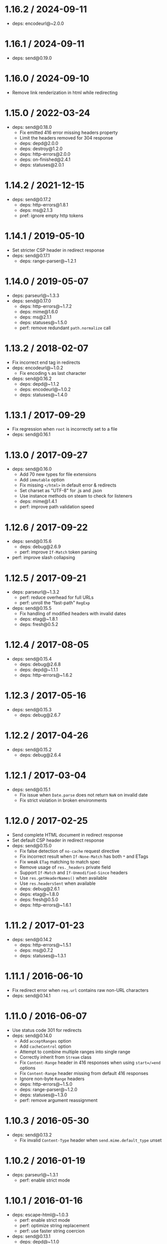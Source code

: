 * 1.16.2 / 2024-09-11
:PROPERTIES:
:CUSTOM_ID: section
:END:
- deps: encodeurl@~2.0.0

* 1.16.1 / 2024-09-11
:PROPERTIES:
:CUSTOM_ID: section-1
:END:
- deps: send@0.19.0

* 1.16.0 / 2024-09-10
:PROPERTIES:
:CUSTOM_ID: section-2
:END:
- Remove link renderization in html while redirecting

* 1.15.0 / 2022-03-24
:PROPERTIES:
:CUSTOM_ID: section-3
:END:
- deps: send@0.18.0
  - Fix emitted 416 error missing headers property
  - Limit the headers removed for 304 response
  - deps: depd@2.0.0
  - deps: destroy@1.2.0
  - deps: http-errors@2.0.0
  - deps: on-finished@2.4.1
  - deps: statuses@2.0.1

* 1.14.2 / 2021-12-15
:PROPERTIES:
:CUSTOM_ID: section-4
:END:
- deps: send@0.17.2
  - deps: http-errors@1.8.1
  - deps: ms@2.1.3
  - pref: ignore empty http tokens

* 1.14.1 / 2019-05-10
:PROPERTIES:
:CUSTOM_ID: section-5
:END:
- Set stricter CSP header in redirect response
- deps: send@0.17.1
  - deps: range-parser@~1.2.1

* 1.14.0 / 2019-05-07
:PROPERTIES:
:CUSTOM_ID: section-6
:END:
- deps: parseurl@~1.3.3
- deps: send@0.17.0
  - deps: http-errors@~1.7.2
  - deps: mime@1.6.0
  - deps: ms@2.1.1
  - deps: statuses@~1.5.0
  - perf: remove redundant =path.normalize= call

* 1.13.2 / 2018-02-07
:PROPERTIES:
:CUSTOM_ID: section-7
:END:
- Fix incorrect end tag in redirects
- deps: encodeurl@~1.0.2
  - Fix encoding =%= as last character
- deps: send@0.16.2
  - deps: depd@~1.1.2
  - deps: encodeurl@~1.0.2
  - deps: statuses@~1.4.0

* 1.13.1 / 2017-09-29
:PROPERTIES:
:CUSTOM_ID: section-8
:END:
- Fix regression when =root= is incorrectly set to a file
- deps: send@0.16.1

* 1.13.0 / 2017-09-27
:PROPERTIES:
:CUSTOM_ID: section-9
:END:
- deps: send@0.16.0
  - Add 70 new types for file extensions
  - Add =immutable= option
  - Fix missing =</html>= in default error & redirects
  - Set charset as "UTF-8" for .js and .json
  - Use instance methods on steam to check for listeners
  - deps: mime@1.4.1
  - perf: improve path validation speed

* 1.12.6 / 2017-09-22
:PROPERTIES:
:CUSTOM_ID: section-10
:END:
- deps: send@0.15.6
  - deps: debug@2.6.9
  - perf: improve =If-Match= token parsing
- perf: improve slash collapsing

* 1.12.5 / 2017-09-21
:PROPERTIES:
:CUSTOM_ID: section-11
:END:
- deps: parseurl@~1.3.2
  - perf: reduce overhead for full URLs
  - perf: unroll the "fast-path" =RegExp=
- deps: send@0.15.5
  - Fix handling of modified headers with invalid dates
  - deps: etag@~1.8.1
  - deps: fresh@0.5.2

* 1.12.4 / 2017-08-05
:PROPERTIES:
:CUSTOM_ID: section-12
:END:
- deps: send@0.15.4
  - deps: debug@2.6.8
  - deps: depd@~1.1.1
  - deps: http-errors@~1.6.2

* 1.12.3 / 2017-05-16
:PROPERTIES:
:CUSTOM_ID: section-13
:END:
- deps: send@0.15.3
  - deps: debug@2.6.7

* 1.12.2 / 2017-04-26
:PROPERTIES:
:CUSTOM_ID: section-14
:END:
- deps: send@0.15.2
  - deps: debug@2.6.4

* 1.12.1 / 2017-03-04
:PROPERTIES:
:CUSTOM_ID: section-15
:END:
- deps: send@0.15.1
  - Fix issue when =Date.parse= does not return =NaN= on invalid date
  - Fix strict violation in broken environments

* 1.12.0 / 2017-02-25
:PROPERTIES:
:CUSTOM_ID: section-16
:END:
- Send complete HTML document in redirect response
- Set default CSP header in redirect response
- deps: send@0.15.0
  - Fix false detection of =no-cache= request directive
  - Fix incorrect result when =If-None-Match= has both =*= and ETags
  - Fix weak =ETag= matching to match spec
  - Remove usage of =res._headers= private field
  - Support =If-Match= and =If-Unmodified-Since= headers
  - Use =res.getHeaderNames()= when available
  - Use =res.headersSent= when available
  - deps: debug@2.6.1
  - deps: etag@~1.8.0
  - deps: fresh@0.5.0
  - deps: http-errors@~1.6.1

* 1.11.2 / 2017-01-23
:PROPERTIES:
:CUSTOM_ID: section-17
:END:
- deps: send@0.14.2
  - deps: http-errors@~1.5.1
  - deps: ms@0.7.2
  - deps: statuses@~1.3.1

* 1.11.1 / 2016-06-10
:PROPERTIES:
:CUSTOM_ID: section-18
:END:
- Fix redirect error when =req.url= contains raw non-URL characters
- deps: send@0.14.1

* 1.11.0 / 2016-06-07
:PROPERTIES:
:CUSTOM_ID: section-19
:END:
- Use status code 301 for redirects
- deps: send@0.14.0
  - Add =acceptRanges= option
  - Add =cacheControl= option
  - Attempt to combine multiple ranges into single range
  - Correctly inherit from =Stream= class
  - Fix =Content-Range= header in 416 responses when using =start=/=end=
    options
  - Fix =Content-Range= header missing from default 416 responses
  - Ignore non-byte =Range= headers
  - deps: http-errors@~1.5.0
  - deps: range-parser@~1.2.0
  - deps: statuses@~1.3.0
  - perf: remove argument reassignment

* 1.10.3 / 2016-05-30
:PROPERTIES:
:CUSTOM_ID: section-20
:END:
- deps: send@0.13.2
  - Fix invalid =Content-Type= header when =send.mime.default_type=
    unset

* 1.10.2 / 2016-01-19
:PROPERTIES:
:CUSTOM_ID: section-21
:END:
- deps: parseurl@~1.3.1
  - perf: enable strict mode

* 1.10.1 / 2016-01-16
:PROPERTIES:
:CUSTOM_ID: section-22
:END:
- deps: escape-html@~1.0.3
  - perf: enable strict mode
  - perf: optimize string replacement
  - perf: use faster string coercion
- deps: send@0.13.1
  - deps: depd@~1.1.0
  - deps: destroy@~1.0.4
  - deps: escape-html@~1.0.3
  - deps: range-parser@~1.0.3

* 1.10.0 / 2015-06-17
:PROPERTIES:
:CUSTOM_ID: section-23
:END:
- Add =fallthrough= option
  - Allows declaring this middleware is the final destination
  - Provides better integration with Express patterns
- Fix reading options from options prototype
- Improve the default redirect response headers
- deps: escape-html@1.0.2
- deps: send@0.13.0
  - Allow Node.js HTTP server to set =Date= response header
  - Fix incorrectly removing =Content-Location= on 304 response
  - Improve the default redirect response headers
  - Send appropriate headers on default error response
  - Use =http-errors= for standard emitted errors
  - Use =statuses= instead of =http= module for status messages
  - deps: escape-html@1.0.2
  - deps: etag@~1.7.0
  - deps: fresh@0.3.0
  - deps: on-finished@~2.3.0
  - perf: enable strict mode
  - perf: remove unnecessary array allocations
- perf: enable strict mode
- perf: remove argument reassignment

* 1.9.3 / 2015-05-14
:PROPERTIES:
:CUSTOM_ID: section-24
:END:
- deps: send@0.12.3
  - deps: debug@~2.2.0
  - deps: depd@~1.0.1
  - deps: etag@~1.6.0
  - deps: ms@0.7.1
  - deps: on-finished@~2.2.1

* 1.9.2 / 2015-03-14
:PROPERTIES:
:CUSTOM_ID: section-25
:END:
- deps: send@0.12.2
  - Throw errors early for invalid =extensions= or =index= options
  - deps: debug@~2.1.3

* 1.9.1 / 2015-02-17
:PROPERTIES:
:CUSTOM_ID: section-26
:END:
- deps: send@0.12.1
  - Fix regression sending zero-length files

* 1.9.0 / 2015-02-16
:PROPERTIES:
:CUSTOM_ID: section-27
:END:
- deps: send@0.12.0
  - Always read the stat size from the file
  - Fix mutating passed-in =options=
  - deps: mime@1.3.4

* 1.8.1 / 2015-01-20
:PROPERTIES:
:CUSTOM_ID: section-28
:END:
- Fix redirect loop in Node.js 0.11.14
- deps: send@0.11.1
  - Fix root path disclosure

* 1.8.0 / 2015-01-05
:PROPERTIES:
:CUSTOM_ID: section-29
:END:
- deps: send@0.11.0
  - deps: debug@~2.1.1
  - deps: etag@~1.5.1
  - deps: ms@0.7.0
  - deps: on-finished@~2.2.0

* 1.7.2 / 2015-01-02
:PROPERTIES:
:CUSTOM_ID: section-30
:END:
- Fix potential open redirect when mounted at root

* 1.7.1 / 2014-10-22
:PROPERTIES:
:CUSTOM_ID: section-31
:END:
- deps: send@0.10.1
  - deps: on-finished@~2.1.1

* 1.7.0 / 2014-10-15
:PROPERTIES:
:CUSTOM_ID: section-32
:END:
- deps: send@0.10.0
  - deps: debug@~2.1.0
  - deps: depd@~1.0.0
  - deps: etag@~1.5.0

* 1.6.5 / 2015-02-04
:PROPERTIES:
:CUSTOM_ID: section-33
:END:
- Fix potential open redirect when mounted at root
  - Back-ported from v1.7.2

* 1.6.4 / 2014-10-08
:PROPERTIES:
:CUSTOM_ID: section-34
:END:
- Fix redirect loop when index file serving disabled

* 1.6.3 / 2014-09-24
:PROPERTIES:
:CUSTOM_ID: section-35
:END:
- deps: send@0.9.3
  - deps: etag@~1.4.0

* 1.6.2 / 2014-09-15
:PROPERTIES:
:CUSTOM_ID: section-36
:END:
- deps: send@0.9.2
  - deps: depd@0.4.5
  - deps: etag@~1.3.1
  - deps: range-parser@~1.0.2

* 1.6.1 / 2014-09-07
:PROPERTIES:
:CUSTOM_ID: section-37
:END:
- deps: send@0.9.1
  - deps: fresh@0.2.4

* 1.6.0 / 2014-09-07
:PROPERTIES:
:CUSTOM_ID: section-38
:END:
- deps: send@0.9.0
  - Add =lastModified= option
  - Use =etag= to generate =ETag= header
  - deps: debug@~2.0.0

* 1.5.4 / 2014-09-04
:PROPERTIES:
:CUSTOM_ID: section-39
:END:
- deps: send@0.8.5
  - Fix a path traversal issue when using =root=
  - Fix malicious path detection for empty string path

* 1.5.3 / 2014-08-17
:PROPERTIES:
:CUSTOM_ID: section-40
:END:
- deps: send@0.8.3

* 1.5.2 / 2014-08-14
:PROPERTIES:
:CUSTOM_ID: section-41
:END:
- deps: send@0.8.2
  - Work around =fd= leak in Node.js 0.10 for =fs.ReadStream=

* 1.5.1 / 2014-08-09
:PROPERTIES:
:CUSTOM_ID: section-42
:END:
- Fix parsing of weird =req.originalUrl= values
- deps: parseurl@~1.3.0
- deps: utils-merge@1.0.0

* 1.5.0 / 2014-08-05
:PROPERTIES:
:CUSTOM_ID: section-43
:END:
- deps: send@0.8.1
  - Add =extensions= option

* 1.4.4 / 2014-08-04
:PROPERTIES:
:CUSTOM_ID: section-44
:END:
- deps: send@0.7.4
  - Fix serving index files without root dir

* 1.4.3 / 2014-07-29
:PROPERTIES:
:CUSTOM_ID: section-45
:END:
- deps: send@0.7.3
  - Fix incorrect 403 on Windows and Node.js 0.11

* 1.4.2 / 2014-07-27
:PROPERTIES:
:CUSTOM_ID: section-46
:END:
- deps: send@0.7.2
  - deps: depd@0.4.4

* 1.4.1 / 2014-07-26
:PROPERTIES:
:CUSTOM_ID: section-47
:END:
- deps: send@0.7.1
  - deps: depd@0.4.3

* 1.4.0 / 2014-07-21
:PROPERTIES:
:CUSTOM_ID: section-48
:END:
- deps: parseurl@~1.2.0
  - Cache URLs based on original value
  - Remove no-longer-needed URL mis-parse work-around
  - Simplify the "fast-path" =RegExp=
- deps: send@0.7.0
  - Add =dotfiles= option
  - deps: debug@1.0.4
  - deps: depd@0.4.2

* 1.3.2 / 2014-07-11
:PROPERTIES:
:CUSTOM_ID: section-49
:END:
- deps: send@0.6.0
  - Cap =maxAge= value to 1 year
  - deps: debug@1.0.3

* 1.3.1 / 2014-07-09
:PROPERTIES:
:CUSTOM_ID: section-50
:END:
- deps: parseurl@~1.1.3
  - faster parsing of href-only URLs

* 1.3.0 / 2014-06-28
:PROPERTIES:
:CUSTOM_ID: section-51
:END:
- Add =setHeaders= option
- Include HTML link in redirect response
- deps: send@0.5.0
  - Accept string for =maxAge= (converted by =ms=)

* 1.2.3 / 2014-06-11
:PROPERTIES:
:CUSTOM_ID: section-52
:END:
- deps: send@0.4.3
  - Do not throw un-catchable error on file open race condition
  - Use =escape-html= for HTML escaping
  - deps: debug@1.0.2
  - deps: finished@1.2.2
  - deps: fresh@0.2.2

* 1.2.2 / 2014-06-09
:PROPERTIES:
:CUSTOM_ID: section-53
:END:
- deps: send@0.4.2
  - fix "event emitter leak" warnings
  - deps: debug@1.0.1
  - deps: finished@1.2.1

* 1.2.1 / 2014-06-02
:PROPERTIES:
:CUSTOM_ID: section-54
:END:
- use =escape-html= for escaping
- deps: send@0.4.1
  - Send =max-age= in =Cache-Control= in correct format

* 1.2.0 / 2014-05-29
:PROPERTIES:
:CUSTOM_ID: section-55
:END:
- deps: send@0.4.0
  - Calculate ETag with md5 for reduced collisions
  - Fix wrong behavior when index file matches directory
  - Ignore stream errors after request ends
  - Skip directories in index file search
  - deps: debug@0.8.1

* 1.1.0 / 2014-04-24
:PROPERTIES:
:CUSTOM_ID: section-56
:END:
- Accept options directly to =send= module
- deps: send@0.3.0

* 1.0.4 / 2014-04-07
:PROPERTIES:
:CUSTOM_ID: section-57
:END:
- Resolve relative paths at middleware setup
- Use parseurl to parse the URL from request

* 1.0.3 / 2014-03-20
:PROPERTIES:
:CUSTOM_ID: section-58
:END:
- Do not rely on connect-like environments

* 1.0.2 / 2014-03-06
:PROPERTIES:
:CUSTOM_ID: section-59
:END:
- deps: send@0.2.0

* 1.0.1 / 2014-03-05
:PROPERTIES:
:CUSTOM_ID: section-60
:END:
- Add mime export for back-compat

* 1.0.0 / 2014-03-05
:PROPERTIES:
:CUSTOM_ID: section-61
:END:
- Genesis from =connect=
